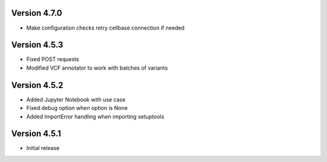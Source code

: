 Version 4.7.0
=============
- Make configuration checks retry cellbase connection if needed

Version 4.5.3
=============
- Fixed POST requests
- Modified VCF annotator to work with batches of variants

Version 4.5.2
=============
- Added Jupyter Notebook with use case
- Fixed debug option when option is None
- Added ImportError handling when importing setuptools

Version 4.5.1
=============
- Initial release
